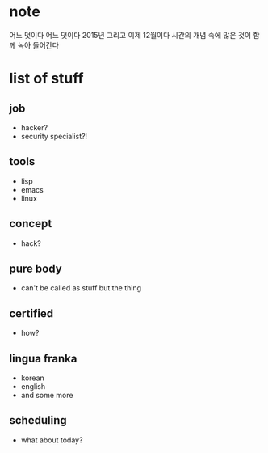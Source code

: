 * note

어느 덧이다
어느 덧이다
2015년 그리고 이제 12월이다
시간의 개념 속에 많은 것이 함께 녹아 들어간다

* list of stuff

** job

- hacker?
- security specialist?!

** tools

- lisp
- emacs
- linux

** concept

- hack?

** pure body

- can't be called as stuff but the thing

** certified

- how?

** lingua franka

- korean
- english
- and some more

** scheduling

- what about today?
  
